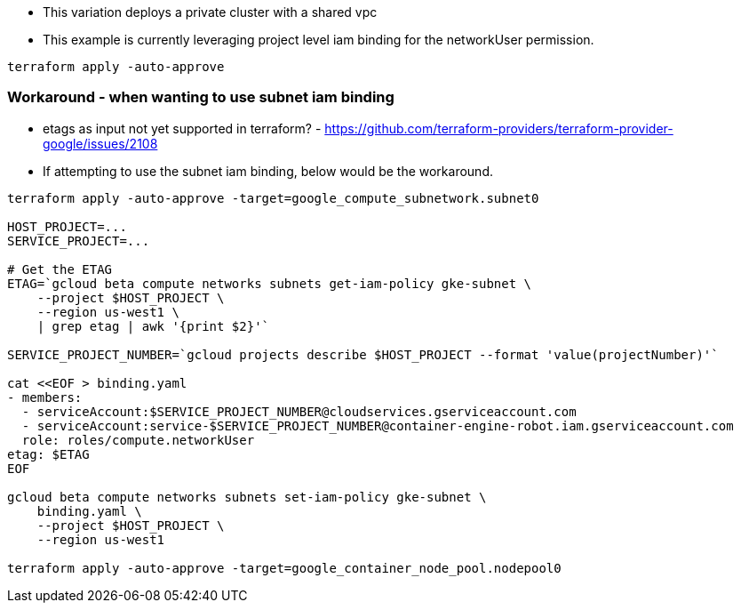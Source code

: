- This variation deploys a private cluster with a shared vpc
- This example is currently leveraging project level iam binding for the networkUser permission.

[source,bash]
----
terraform apply -auto-approve
----


### Workaround - when wanting to use subnet iam binding

- etags as input not yet supported in terraform? - https://github.com/terraform-providers/terraform-provider-google/issues/2108
- If attempting to use the subnet iam binding, below would be the workaround.  

[source,bash]
----
terraform apply -auto-approve -target=google_compute_subnetwork.subnet0

HOST_PROJECT=...
SERVICE_PROJECT=...

# Get the ETAG
ETAG=`gcloud beta compute networks subnets get-iam-policy gke-subnet \
    --project $HOST_PROJECT \
    --region us-west1 \
    | grep etag | awk '{print $2}'`

SERVICE_PROJECT_NUMBER=`gcloud projects describe $HOST_PROJECT --format 'value(projectNumber)'`

cat <<EOF > binding.yaml 
- members:
  - serviceAccount:$SERVICE_PROJECT_NUMBER@cloudservices.gserviceaccount.com
  - serviceAccount:service-$SERVICE_PROJECT_NUMBER@container-engine-robot.iam.gserviceaccount.com
  role: roles/compute.networkUser
etag: $ETAG
EOF

gcloud beta compute networks subnets set-iam-policy gke-subnet \
    binding.yaml \
    --project $HOST_PROJECT \
    --region us-west1

terraform apply -auto-approve -target=google_container_node_pool.nodepool0
----